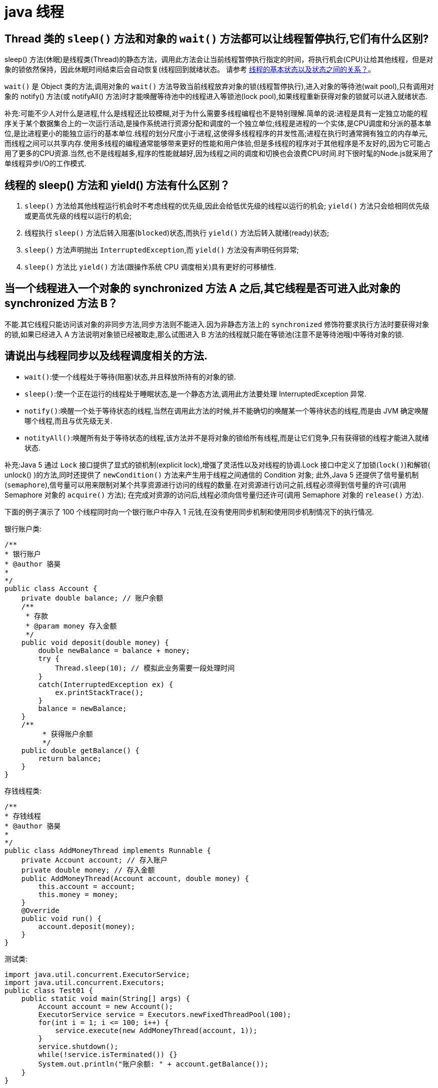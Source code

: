 [[guide-thread]]
= java 线程

[[guide-thread-1]]
== Thread 类的 `sleep()` 方法和对象的 `wait()` 方法都可以让线程暂停执行,它们有什么区别?

sleep() 方法(休眠)是线程类(Thread)的静态方法，调用此方法会让当前线程暂停执行指定的时间，将执行机会(CPU)让给其他线程，但是对象的锁依然保持，因此休眠时间结束后会自动恢复(线程回到就绪状态。
请参考 <<guide-thread-10>>。

`wait()` 是 Object 类的方法,调用对象的 `wait()` 方法导致当前线程放弃对象的锁(线程暂停执行),进入对象的等待池(wait pool),只有调用对象的 notify() 方法(或 notifyAll() 方法)时才能唤醒等待池中的线程进入等锁池(lock pool),如果线程重新获得对象的锁就可以进入就绪状态.

补充:可能不少人对什么是进程,什么是线程还比较模糊,对于为什么需要多线程编程也不是特别理解.简单的说:进程是具有一定独立功能的程序关于某个数据集合上的一次运行活动,是操作系统进行资源分配和调度的一个独立单位;线程是进程的一个实体,是CPU调度和分派的基本单位,是比进程更小的能独立运行的基本单位.线程的划分尺度小于进程,这使得多线程程序的并发性高;进程在执行时通常拥有独立的内存单元,而线程之间可以共享内存.使用多线程的编程通常能够带来更好的性能和用户体验,但是多线程的程序对于其他程序是不友好的,因为它可能占用了更多的CPU资源.当然,也不是线程越多,程序的性能就越好,因为线程之间的调度和切换也会浪费CPU时间.时下很时髦的Node.js就采用了单线程异步I/O的工作模式.

[[guide-thread-2]]
== 线程的 sleep() 方法和 yield() 方法有什么区别？


. `sleep()` 方法给其他线程运行机会时不考虑线程的优先级,因此会给低优先级的线程以运行的机会; `yield()` 方法只会给相同优先级或更高优先级的线程以运行的机会;
. 线程执行 `sleep()` 方法后转入阻塞(`blocked`)状态,而执行 `yield()` 方法后转入就绪(ready)状态;
. `sleep()` 方法声明抛出 `InterruptedException`,而 `yield()` 方法没有声明任何异常;
. `sleep()` 方法比 `yield()` 方法(跟操作系统 CPU 调度相关)具有更好的可移植性.

[[guide-thread-3]]
== 当一个线程进入一个对象的 synchronized 方法 A 之后,其它线程是否可进入此对象的 synchronized 方法  B？

不能.其它线程只能访问该对象的非同步方法,同步方法则不能进入.因为非静态方法上的 `synchronized` 修饰符要求执行方法时要获得对象的锁,如果已经进入 A 方法说明对象锁已经被取走,那么试图进入 B 方法的线程就只能在等锁池(注意不是等待池哦)中等待对象的锁.

[[guide-thread-4]]
== 请说出与线程同步以及线程调度相关的方法.


* `wait()`:使一个线程处于等待(阻塞)状态,并且释放所持有的对象的锁.
* `sleep()`:使一个正在运行的线程处于睡眠状态,是一个静态方法,调用此方法要处理 InterruptedException 异常.
* `notify()`:唤醒一个处于等待状态的线程,当然在调用此方法的时候,并不能确切的唤醒某一个等待状态的线程,而是由 JVM 确定唤醒哪个线程,而且与优先级无关.
* `notityAll()`:唤醒所有处于等待状态的线程,该方法并不是将对象的锁给所有线程,而是让它们竞争,只有获得锁的线程才能进入就绪状态.

补充:Java 5 通过 `Lock` 接口提供了显式的锁机制(explicit lock),增强了灵活性以及对线程的协调.Lock 接口中定义了加锁(`lock()`)和解锁( unlock() )的方法,同时还提供了 `newCondition()` 方法来产生用于线程之间通信的 Condition 对象;
此外,Java 5 还提供了信号量机制(`semaphore`),信号量可以用来限制对某个共享资源进行访问的线程的数量.在对资源进行访问之前,线程必须得到信号量的许可(调用 Semaphore 对象的 `acquire()` 方法);
在完成对资源的访问后,线程必须向信号量归还许可(调用 Semaphore 对象的 `release()` 方法).

下面的例子演示了 100 个线程同时向一个银行账户中存入 1 元钱,在没有使用同步机制和使用同步机制情况下的执行情况.

银行账户类:

[source,java]
----
/**
* 银行账户
* @author 骆昊
*
*/
public class Account {
    private double balance; // 账户余额
    /**
     * 存款
     * @param money 存入金额
     */
    public void deposit(double money) {
        double newBalance = balance + money;
        try {
            Thread.sleep(10); // 模拟此业务需要一段处理时间
        }
        catch(InterruptedException ex) {
            ex.printStackTrace();
        }
        balance = newBalance;
    }
    /**
	 * 获得账户余额
	 */
    public double getBalance() {
        return balance;
    }
}

----

存钱线程类:

[source,java]
----
/**
* 存钱线程
* @author 骆昊
*
*/
public class AddMoneyThread implements Runnable {
    private Account account; // 存入账户
    private double money; // 存入金额
    public AddMoneyThread(Account account, double money) {
        this.account = account;
        this.money = money;
    }
    @Override
    public void run() {
        account.deposit(money);
    }
}
----

测试类:

[source,java]
----
import java.util.concurrent.ExecutorService;
import java.util.concurrent.Executors;
public class Test01 {
    public static void main(String[] args) {
        Account account = new Account();
        ExecutorService service = Executors.newFixedThreadPool(100);
        for(int i = 1; i <= 100; i++) {
            service.execute(new AddMoneyThread(account, 1));
        }
        service.shutdown();
        while(!service.isTerminated()) {}
        System.out.println("账户余额: " + account.getBalance());
    }
}
----

在没有同步的情况下,执行结果通常是显示账户余额在 `10` 元以下,出现这种状况的原因是,当一个线程 A 试图存入 1 元的时候,另外一个线程 B 也能够进入存款的方法中,线程 B 读取到的账户余额仍然是线程 A 存入 1 元钱之前的账户余额,
因此也是在原来的余额 0 上面做了加 1 元的操作,同理线程 c 也会做类似的事情,所以最后 100 个线程执行结束时,本来期望账户余额为 100 元,但实际得到的通常在 10 元以下(很可能是 1 元哦).
解决这个问题的办法就是同步,当一个线程对银行账户存钱时,需要将此账户锁定,待其操作完成后才允许其他的线程进行操作,代码有如下几种调整方案:

在银行账户的存款(`deposit`)方法上同步(`synchronized`)关键字

[source,java]
----
/**
* 银行账户
* @author 骆昊
*
*/
public class Account {
    private double balance; // 账户余额
    /**
    * 存款
    * @param money 存入金额
    */
    public synchronized void deposit(double money) {
        double newBalance = balance + money;
        try {
            Thread.sleep(10); // 模拟此业务需要一段处理时间
        }
        catch(InterruptedException ex) {
            ex.printStackTrace();
        }
        balance = newBalance;
    }
    /**
	* 获得账户余额
	*/
    public double getBalance() {
        return balance;
    }
}
----

在线程调用存款方法时对银行账户进行同步

[source,java]
----
/**
* 存钱线程
* @author 骆昊
*
*/
public class AddMoneyThread implements Runnable {
    private Account account; // 存入账户
    private double money; // 存入金额
    public AddMoneyThread(Account account, double money) {
        this.account = account;
        this.money = money;
    }
    @Override
    public void run() {
        synchronized (account) {
            account.deposit(money);
        }
    }
}
----

通过 Java 5 显示的锁机制,为每个银行账户创建一个锁对象,在存款操作进行加锁和解锁的操作

[source,java]
----
import java.util.concurrent.locks.Lock;
import java.util.concurrent.locks.ReentrantLock;
/**
* 银行账户
*
* @author 骆昊
*
*/
public class Account {
    private Lock accountLock = new ReentrantLock();
    private double balance; // 账户余额
    /**
* 存款
*
* @param money
* 存入金额
*/
    public void deposit(double money) {
        accountLock.lock();
        try {
            double newBalance = balance + money;
            try {
                Thread.sleep(10); // 模拟此业务需要一段处理时间
            }
            catch (InterruptedException ex) {
                ex.printStackTrace();
            }
            balance = newBalance;
        }
        finally {
            accountLock.unlock();
        }
    }
    /**
* 获得账户余额
*/
    public double getBalance() {
        return balance;
    }
}
----

按照上述三种方式对代码进行修改后,重写执行测试代码 `Test01`,将看到最终的账户余额为 100 元.当然也可以使用 `Semaphore` 或 `CountdownLatch` 来实现同步.

[[guide-thread-5]]
== 编写多线程程序有几种实现方式？

Java 5 以前实现多线程有两种实现方法:

. 继承 Thread 类;
. 实现 Runnable 接口.两种方式都要通过重写 `run()` 方法来定义线程的行为,推荐使用后者,因为Java中的继承是单继承,一个类有一个父类,如果继承了 Thread 类就无法再继承其他类了,显然使用 `Runnable` 接口更为灵活.

补充:Java 5 以后创建线程还有第三种方式:实现 `Callable` 接口,该接口中的 `call` 方法可以在线程执行结束时产生一个返回值,代码如下所示:

[source,java]
----
import java.util.ArrayList;
import java.util.List;
import java.util.concurrent.Callable;

import java.util.concurrent.ExecutorService;
import java.util.concurrent.Executors;
import java.util.concurrent.Future;
class MyTask implements Callable<Integer> {
    private int upperBounds;
    public MyTask(int upperBounds) {
        this.upperBounds = upperBounds;
    }
    @Override
    public Integer call() throws Exception {
        int sum = 0;
        for(int i = 1; i <= upperBounds; i++) {
            sum += i;
        }
        return sum;
    }
}
class Test {
    public static void main(String[] args) throws Exception {
        List<Future<Integer>> list = new ArrayList<>();
        ExecutorService service = Executors.newFixedThreadPool(10);
        for(int i = 0; i < 10; i++) {
            list.add(service.submit(new MyTask((int) (Math.random() * 100))));
        }
        int sum = 0;
        for(Future<Integer> future : list) {
            // while(!future.isDone()) ;
            sum += future.get();
        }
        System.out.println(sum);
    }
}
----

[[guide-thread-6]]
== synchronized 关键字的用法？

`synchronized` 关键字可以将对象或者方法标记为同步,以实现对对象和方法的互斥访问,可以用 `synchronized(对象) { … }` 定义同步代码块，
或者在声明方法时将 `synchronized` 作为方法的修饰符.在上面的例子中已经展示了 `synchronized` 关键字的用法.

[[guide-thread-7]]
== 举例说明同步和异步.

如果系统中存在临界资源(资源数量少于竞争资源的线程数量的资源),例如正在写的数据以后可能被另一个线程读到,或者正在读的数据可能已经被另一个线程写过了，
那么这些数据就必须进行同步存取(数据库操作中的排他锁就是最好的例子)。

当应用程序在对象上调用了一个需要花费很长时间来执行的方法，并且不希望让程序等待方法的返回时,就应该使用异步编程,在很多情况下采用异步途径往往更有效率.事实上,所谓的同步就是指阻塞式操作， 而异步就是非阻塞式操作.

[[guide-thread-8]]
== 启动一个线程是调用 run() 还是 start() 方法？

启动一个线程是调用 `start()` 方法,使线程所代表的虚拟处理机处于可运行状态,这意味着它可以由 JVM 调度并执行,这并不意味着线程就会立即运行.`run()` 方法是线程启动后要进行回调(`callback`)的方法.

[[guide-thread-9]]
==  什么是线程池(thread pool)？

在面向对象编程中,创建和销毁对象是很费时间的,因为创建一个对象要获取内存资源或者其它更多资源.在 Java 中更是如此,虚拟机将试图跟踪每一个对象,以便能够在对象销毁后进行垃圾回收.所以提高服务程序效率的一个手段就是尽可能减少创建和销毁对象的次数,特别是一些很耗资源的对象创建和销毁,这就是”池化资源”技术产生的原因.线程池顾名思义就是事先创建若干个可执行的线程放入一个池(容器)中,需要的时候从池中获取线程不用自行创建,使用完毕不需要销毁线程而是放回池中,从而减少创建和销毁线程对象的开销.Java 5+中的Executor接口定义一个执行线程的工具.它的子类型即线程池接口是ExecutorService.要配置一个线程池是比较复杂的,尤其是对于线程池的原理不是很清楚的情况下,因此在工具类Executors面提供了一些静态工厂方法,生成一些常用的线程池,如下所示:

* `newSingleThreadExecutor`:创建一个单线程的线程池.这个线程池只有一个线程在工作,也就是相当于单线程串行执行所有任务.如果这个唯一的线程因为异常结束,那么会有一个新的线程来替代它.此线程池保证所有任务的执行顺序按照任务的提交顺序执行.
* `newFixedThreadPool`:创建固定大小的线程池.每次提交一个任务就创建一个线程,直到线程达到线程池的最大大小.线程池的大小一旦达到最大值就会保持不变,如果某个线程因为执行异常而结束,那么线程池会补充一个新线程.
* `newCachedThreadPool`:创建一个可缓存的线程池.如果线程池的大小超过了处理任务所需要的线程,那么就会回收部分空闲(60 秒不执行任务)的线程,当任务数增加时,此线程池又可以智能的添加新线程来处理任务.此线程池不会对线程池大小做限制,线程池大小完全依赖于操作系统(或者说JVM)能够创建的最大线程大小.
* `newScheduledThreadPool`:创建一个大小无限的线程池.此线程池支持定时以及周期性执行任务的需求.

[[guide-thread-10]]
== 线程的基本状态以及状态之间的关系？

image::{oss-images}/guide-1.jpg[]

说明:其中 `Running` 表示运行状态,`Runnable` 表示就绪状态(万事俱备,只欠 CPU),`Blocked` 表示阻塞状态,阻塞状态又有多种情况,可能是因为调用 `wait()` 方法进入等待池,
也可能是执行同步方法或同步代码块进入等锁池,或者是调用了 `sleep()` 方法或 `join()` 方法等待休眠或其他线程结束,或是因为发生了 I/O 中断.

[[guide-thread-11]]
== 简述 synchronized 和 java.util.concurrent.locks.Lock 的异同？

Lock 是 Java 5 以后引入的新的 API,和关键字 synchronized 相比主要相同点:Lock 能完成 synchronized 所实现的所有功能


|===
|区别 | synchronized | Lock

| 语法
| Synchronized 是 Java 的关键字，可以直接应用于方法或代码块中。
| Lock 是一个接口，需要实例化一个 Lock 对象，并使用 lock() 和 unlock() 方法来手动控制同步。

| 锁的释放
| 1、以获取锁的线程执行完同步代码，释放锁 2、线程执行发生异常，jvm 会让线程释放锁
| 在 finally 中必须释放锁，不然容易造成线程死锁

| 锁的释放（死锁产生）
| 在发生异常时候会自动释放占有的锁，因此不会出现死锁
| 发生异常时候，不会主动释放占有的锁，必须手动 unlock 来释放锁，可能引起死锁的发生

| 锁的获取
| 假设 A 线程获得锁，B 线程等待。如果 A 线程阻塞，B 线程会一直等待
| 分情况而定，Lock 有多个锁获取的方式，大致就是可以尝试获得锁，线程可以不用一直等待(可以通过 `tryLock` 判断有没有锁)

| 锁的状态
| 无法判断
| 可以判断(tryLock() ,getHoldCount(),isHeldByCurrentThread())

| 锁的类型
| 可重入(即同一个线程可以重复获取同一把锁) 不可中断 非公平
| 可重入 可判断( `lockInterruptibly()` ) 可公平（两者皆可）

| 性能
| 少量同步
| 大量同步。Lock 可以提高多个线程进行读操作的效率。（可以通过readwritelock实现读写分离）。
在资源竞争不是很激烈的情况下，Synchronized的性能要优于ReetrantLock，但是在资源竞争很激烈的情况下，Synchronized的性能会下降几十倍，但是ReetrantLock的性能能维持常态；
ReentrantLock提供了多样化的同步，比如有时间限制的同步，可以被Interrupt的同步（synchronized的同步是不能Interrupt的）等。在资源竞争不激烈的情形下，性能稍微比synchronized差点点。但是当同步非常激烈的时候，synchronized的性能一下子能下降好几十倍。而ReentrantLock确还能维持常态。


| 调度
| 使用 Object 对象本身的 wait 、notify、notifyAll 调度机制
| 可以使用 Condition 进行线程之间的调度

| 用法
| 在需要同步的对象中加入此控制，synchronized 可以加在方法上，也可以加在特定代码块中，括号中表示需要锁的对象。
| 一般使用 ReentrantLock 类做为锁。在加锁和解锁处需要通过 `lock()` 和 `unlock()` 显示指出。所以一般会在 finally 块中写 `unlock()` 以防死锁。

| 底层实现
| 底层使用指令码方式来控制锁的，映射成字节码指令就是增加来两个指令：`monitorenter` 和 `monitorexit`。当线程执行遇到 `monitorenter` 指令时会尝试获取内置锁，如果获取锁则锁计数器+1，如果没有获取锁则阻塞；当遇到 `monitorexit` 指令时锁计数器 `-1`，如果计数器为 0 则释放锁。
| 底层是 CAS 乐观锁，依赖 `AbstractQueuedSynchronizer` 类，把所有的请求线程构成一个 CLH 队列。而对该队列的操作均通过 Lock-Free（CAS）操作。
|===

Lock 有比 `synchronized` 更精确的线程语义和更好的性能,而且不强制性的要求一定要获得锁.`synchronized` 会自动释放锁,而 Lock 一定要求程序员手工释放,并且最好在 `finally` 块中释放(这是释放外部资源的最好的地方).

[[guide-thread-12]]
== volatile 关键字？

https://study.jcohy.com/java/htmlsingle/index.html#java-juc-volatile[Volatile]

[[guide-thread-13]]
== 10 个线程和 2 个线程的同步代码,哪个更容易写？

从写代码的角度来说,两者的复杂度是相同的,因为同步代码与线程数量是相互独立的.但是同步策略的选择依赖于线程的数量,因为越多的线程意味着更大的竞争,所以你需要利用同步技术,如锁分离,这要求更复杂的代码和专业知识.

[[guide-thread-14]]
== 你是如何调用 wait() 方法的？使用 if 块还是循环？为什么？


`wait()` 方法应该在循环调用，因为当线程获取到 CPU 开始执行的时候，其他条件可能还没有满足，所以在处理前，循环检测条件是否满足会更好。

下面是一段标准的使用 wait 和 notify 方法的代码:

[source,java]
----

// The standard idiom for using the wait method
synchronized (obj) {
    while (condition does not hold)
        obj.wait(); // (Releases lock, and reacquires on wakeup)
    ... // Perform action appropriate to condition
}

----

参见 《Effective Java》 第 69 条,获取更多关于为什么应该在循环中来调用 wait 方法的内容.

[[guide-thread-15]]
== 什么是多线程环境下的伪共享(false sharing)？

伪共享是多线程系统(每个处理器有自己的局部缓存)中一个众所周知的性能问题。伪共享发生在不同处理器的上的线程对变量的修改依赖于相同的缓存行，如下图所示:

image::{oss-images}/guide-9.gif[]

伪共享问题很难被发现，因为线程可能访问完全不同的全局变量，内存中却碰巧在很相近的位置上。如其他诸多的并发问题，避免伪共享的最基本方式是仔细审查代码，根据缓存行来调整你的数据结构.

[[guide-thread-16]]
== ThreadLocal 简介

. ThreadLocal 解决了变量并发访问的冲突问题
+
当使用 `ThreadLocal` 维护变量时,ThreadLocal 为每个使用该变量的线程提供独立的变量副本,每个线程都可以独立地改变自己的副本,而不会影响其它线程所对应的副本,是线程隔离的.线程隔离的秘密在于 ThreadLocalMap 类( ThreadLocal 的静态内部类)

. 与 synchronized 同步机制的比较

首先,它们都是为了解决多线程中相同变量访问冲突问题.不过,在同步机制中,要通过对象的锁机制保证同一时间只有一个线程访问该变量.该变量是线程共享的, 使用同步机制要求程序缜密地分析什么时候对该变量读写,
什么时候需要锁定某个对象, 什么时候释放对象锁等复杂的问题,程序设计编写难度较大, 是一种“以时间换空间”的方式.

而 ThreadLocal 采用了以“以空间换时间”的方式.

[[guide-thread-17]]
== 线程局部变量原理

当使用 ThreadLocal 维护变量时,ThreadLocal 为每个使用该变量的线程提供独立的变量副本,每个线程都可以独立地改变自己的副本,而不会影响其它线程所对应的副本,是线程隔离的.线程隔离的秘密在于 ThreadLocalMap 类(ThreadLocal的静态内部类)

线程局部变量是局限于线程内部的变量,属于线程自身所有,不在多个线程间共享.Java 提供 ThreadLocal 类来支持线程局部变量,是一种实现线程安全的方式.但是在管理环境下(如 web 服务器)使用线程局部变量的时候要特别小心,在这种情况下,
工作线程的生命周期比任何应用变量的生命周期都要长.任何线程局部变量一旦在工作完成后没有释放,Java 应用就存在内存泄露的风险.

ThreadLocal 的方法: `void set(T value)`、`T get()` 以及 `T initialValue()`.

ThreadLocal 是如何为每个线程创建变量的副本的:

首先,在每个线程 Thread 内部有一个 ThreadLocal.ThreadLocalMap 类型的成员变量 threadLocals,这个 threadLocals 就是用来存储实际的变量副本的,键值为当前 ThreadLocal 变量,value 为变量副本(即 T 类型的变量).
初始时,在 Thread 里面,`threadLocals` 为空,当通过 ThreadLocal 变量调用 `get()` 方法或者 `set()` 方法,就会对 Thread 类中的 threadLocals 进行初始化,并且以当前 ThreadLocal 变量为键值,以 `ThreadLocal` 要保存的副本变量为 value,
存到 `threadLocals`.然后在当前线程里面,如果要使用副本变量,就可以通过 get 方法在 threadLocals 里面查找.

总结:

. 实际的通过 `ThreadLocal` 创建的副本是存储在每个线程自己的 threadLocals 中的
. 为何 threadLocals 的类型 ThreadLocalMap 的键值为 ThreadLocal 对象,因为每个线程中可有多个 threadLocal 变量,就像上面代码中的 longLocal 和 stringLocal;
. 在进行 get 之前,必须先 set,否则会报空指针异常;如果想在 get 之前不需要调用 set 就能正常访问的话,必须重写 initialValue() 方法

[[guide-thread-18]]
== JDK 提供的用于并发编程的同步器

. `Semaphore` Java 并发库的 Semaphore 可以很轻松完成信号量控制,`Semaphore` 可以控制某个资源可被同时访问的个数,通过 `acquire()` 获取一个许可,如果没有就等待,而 `release()` 释放一个许可.
. `CyclicBarrier` 主要的方法就是一个:await().await() 方法每被调用一次,计数便会减少 1,并阻塞住当前线程.当计数减至 0 时,阻塞解除,所有在此 `CyclicBarrier` 上面阻塞的线程开始运行.
. `CountDownLatch` 直译过来就是倒计数(CountDown)门闩(Latch).倒计数不用说,门闩的意思顾名思义就是阻止前进.在这里就是指 `CountDownLatch.await()` 方法在倒计数为 0 之前会阻塞当前线程.

[[guide-thread-19]]
== 什么是 Busy spin？我们为什么要使用它？

Busy spin 是一种在不释放 CPU 的基础上等待事件的技术.它经常用于避免丢失 CPU 缓存中的数据(如果线程先暂停,之后在其他 CPU 上运行就会丢失).所以,如果你的工作要求低延迟,并且你的线程目前没有任何顺序,
这样你就可以通过循环检测队列中的新消息来代替调用 `sleep()` 或 `wait()` 方法.
它唯一的好处就是你只需等待很短的时间,如几微秒或几纳秒.LMAX 分布式框架是一个高性能线程间通信的库,该库有一个 BusySpinWaitStrategy 类就是基于这个概念实现的,使用 busy spin 循环 EventProcessors 等待屏障.

[[guide-thread-20]]
== Java 中怎么获取一份线程 dump 文件？

在 Linux 下,你可以通过命令 `kill -3 PID` (Java 进程的进程 ID)来获取 Java 应用的 dump 文件.在 Windows 下,你可以按下 `Ctrl + Break` 来获取.这样 JVM 就会将线程的 dump 文件打印到标准输出或错误文件中,它可能打印在控制台或者日志文件中, 具体位置依赖应用的配置.

[[guide-thread-21]]
== Swing 是线程安全的？

不是,Swing 不是线程安全的.你不能通过任何线程来更新 Swing 组件,如 `JTable`、`JList` 或 `JPanel`,事实上,它们只能通过 GUI 或 AWT 线程来更新.这就是为什么 Swing 提供 `invokeAndWait()` 和 `invokeLater()` 方法来获取其他线程的 GUI 更新请求. 这些方法将更新请求放入 AWT 的线程队列中,可以一直等待,也可以通过异步更新直接返回结果.

[[guide-thread-23]]
== 用 Java 写一个线程安全的单例模式(Singleton)？

当我们说线程安全时,意思是即使初始化是在多线程环境中,仍然能保证单个实例.Java 中,使用枚举作为单例类是最简单的方式来创建线程安全单例模式的方式.

[[guide-thread-24]]
== Java 中,编写多线程程序的时候你会遵循哪些最佳实践？

这是我在写 Java 并发程序的时候遵循的一些最佳实践:

* 给线程命名,这样可以帮助调试.
* 最小化同步的范围,而不是将整个方法同步,只对关键部分做同步.
* 如果可以,更偏向于使用 volatile 而不是 synchronized.
* 使用更高层次的并发工具,而不是使用 wait() 和 notify() 来实现线程间通信,如 BlockingQueue,CountDownLatch 及 Semeaphore.
* 优先使用并发集合,而不是对集合进行同步.并发集合提供更好的可扩展性.

[[guide-thread-25]]
== 说出至少 5 点在 Java 中使用线程的最佳实践.

这个问题与之前的问题类似,你可以使用上面的答案.对线程来说,你应该:

* 对线程命名
* 将线程和任务分离,使用线程池执行器来执行 Runnable 或 Callable.
* 使用线程池

[[guide-thread-26]]
== 在多线程环境下,SimpleDateFormat 是线程安全的吗？

不是,非常不幸,`DateFormat` 的所有实现,包括 `SimpleDateFormat` 都不是线程安全的,因此你不应该在多线程序中使用,除非是在对外线程安全的环境中使用,如将 `SimpleDateFormat` 限制在 `ThreadLocal` 中.
如果你不这么做,在解析或者格式化日期的时候,可能会获取到一个不正确的结果.因此,从日期、时间处理的所有实践来说,我强力推荐 `joda-time` 库.

[[guide-thread-27]]
== Happens-Before 规则

* 程序次序规则:线程内的代码能够按先后顺序执行
* 管程锁定规则:对于同一个锁,一个解锁操作一定要发生在时间上后发生的另一个锁定操作之前
* volatile 变量规则:前一个对 volatile 的写操作在后一个 volatile 的读操作之前
* 线程启动规则:一个线程内的任何操作必需在这个线程的 `start()` 调用之后
* 线程中断规则:对线程的 interrupt 方法调用先行发生于被中断线程的代码检测到中断时间的发生
* 线程终止规则:一个线程的所有操作都会在线程终止之前
* 对象终结规则:一个对象的终结操作必需在这个对象构造完成之后
* 传递性 :如果 A 先行发生于操作 B,B 先行发生于操作 C,则 A 先行发生于操作 C

[[guide-thread-28]]
== Java 中 Runnable 和 Callable 有什么不同

`Runnable` 和 `Callable` 都代表那些要在不同的线程中执行的任务.`Runnable` 从 JDK1.0 开始就有了,`Callable` 是在 JDK1.5 增加的.它们的主要区别是 Callable 的 `call ()` 方法可以返回值和抛出异常,而 Runnable 的 `run ()` 方法没有这些功能.

[[guide-thread-29]]
== Java 中 CyclicBarrier 和 CountDownLatch 有什么不同

它们都是 JUC 下的类,`CyclicBarrier` 和 `CountDownLatch` 都可以用来让一组线程等待其它线程.区别在于 `CountdownLatch` 计数无法被重置.如果需要重置计数,请考虑使用 `CyclicBarrier`.

[[guide-thread-31]]
== 什么是线程安全？Vector 是一个线程安全类吗

如果你的代码所在的进程中有多个线程在同时运行,而这些线程可能会同时运行这段代码.如果每次运行结果和单线程运行的结果是一样的,而且其他的变量的值也和预期的是一样的,就是线程安全的.

一个线程安全的计数器类的同一个实例对象在被多个线程使用的情况下也不会出现计算失误.很显然你可以将集合类分成两组,线程安全和非线程安全的.`Vector` 是用同步方法来实现线程安全的,而和它相似的 `ArrayList` 不是线程安全的.

[[guide-thread-32]]
== Java 中什么是竞态条件？ 举个例子说明.

竞态条件会导致程序在并发情况下出现一些 bugs.多线程对一些资源的竞争的时候就会产生竞态条件,如果首先要执行的程序竞争失败排到后面执行了,那么整个程序就会出现一些不确定的 bugs.
这种 bugs 很难发现而且会重复出现,因为线程间的随机竞争.几类竞态条件 check-and-act、读取-修改-写入、put-if-absent.

[[guide-thread-33]]
== Java 中如何停止一个线程

当 `run()` 或者 `call()` 方法执行完的时候线程会自动结束,如果要手动结束一个线程,你可以用 volatile 布尔变量来退出 `run()` 方法的循环或者是取消任务来中断线程.其他情形:异常 * 停止执行 休眠 * 停止执行 阻塞 * 停止执行

[[guide-thread-34]]
== 一个线程运行时发生异常会怎样

简单的说,如果异常没有被捕获该线程将会停止执行.`Thread.UncaughtExceptionHandler` 是用于处理未捕获异常造成线程突然中断情况的一个内嵌接口.当一个未捕获异常将造成线程中断的时候 JVM 会使用 `Thread.getUncaughtExceptionHandler()` 来查询线程的 `UncaughtExceptionHandler` 并将线程和异常作为参数传递给 handler 的 `uncaughtException()` 方法进行处理.

[[guide-thread-35]]
== 如何在两个线程间共享数据？

通过共享对象来实现这个目的,或者是使用像阻塞队列这样并发的数据结构

[[guide-thread-36]]
== Java 中 notify 和 notifyAll 有什么区别

`notify()` 方法不能唤醒某个具体的线程,所以只有一个线程在等待的时候它才有用武之地.而 `notifyAll()` 唤醒所有线程并允许他们争夺锁确保了至少有一个线程能继续运行.

[[guide-thread-37]]
== 为什么 wait, notify 和 notifyAll 这些方法不在 thread 类里面

一个很明显的原因是 JAVA 提供的锁是对象级的而不是线程级的.如果线程需要等待某些锁那么调用对象中的 `wait()` 方法就有意义了.如果 `wait()` 方法定义在 Thread 类中,线程正在等待的是哪个锁就不明显了.简单的说,
由于 `wait`,`notify` 和 `notifyAll` 都是锁级别的操作,所以把他们定义在 Object 类中因为锁属于对象.

[[guide-thread-38]]
== 什么是 FutureTask？

在 Java 并发程序中 `FutureTask` 表示一个可以取消的异步运算.它有启动和取消运算、查询运算是否完成和取回运算结果等方法.只有当运算完成的时候结果才能取回,如果运算尚未完成 get 方法将会阻塞.
一个 `FutureTask` 对象可以对调用了 `Callable` 和 `Runnable` 的对象进行包装,由于 `FutureTask` 也是调用了 `Runnable` 接口所以它可以提交给 `Executor` 来执行.

[[guide-thread-39]]
== Java 中 interrupted 和 isInterruptedd 方法的区别

`interrupted` 是静态方法,isInterruptedd 是一个普通方法

如果当前线程被中断(没有抛出中断异常,否则中断状态就会被清除),你调用 interrupted 方法,第一次会返回 `true`.然后,当前线程的中断状态被方法内部清除了.第二次调用时就会返回 `false`.如果你刚开始一直调用 `isInterrupted`,则会一直返回 `true`,
除非中间线程的中断状态被其他操作清除了.也就是说 `isInterrupted` 只是简单的查询中断状态,不会对状态进行修改.

[[guide-thread-40]]
== 为什么 wait 和 notify 方法要在同步块中调用

如果不这么做,代码会抛出 `IllegalMonitorStateException` 异常.还有一个原因是为了避免 wait 和 notify 之间产生竞态条件.

[[guide-thread-41]]
== 为什么你应该在循环中检查等待条件？

处于等待状态的线程可能会收到错误警报和伪唤醒,如果不在循环中检查等待条件,程序就会在没有满足结束条件的情况下退出.
因此,当一个等待线程醒来时,不能认为它原来的等待状态仍然是有效的,在 `notify` 方法调用之后和等待线程醒来之前这段时间它可能会改变.
这就是在循环中使用 `wait` 方法效果更好的原因.

[[guide-thread-42]]
== Java 中的同步集合与并发集合有什么区别

同步集合与并发集合都为多线程和并发提供了合适的线程安全的集合,不过并发集合的可扩展性更高.在 Java1.5 之前程序员们只有同步集合来用且在多线程并发的时候会导致争用,阻碍了系统的扩展性.
Java1.5 加入了并发集合像 `ConcurrentHashMap`,不仅提供线程安全还用锁分离和内部分区等现代技术提高了可扩展性.它们大部分位于 JUC 包下.

[[guide-thread-43]]
== 有三个线程 T1,T2,T3,怎么确保它们按顺序执行？

可以用线程类的 `join()` 方法.具体操作是在 T3 的 run 方法中调用 `t2.join()`,让 t2 执行完再执行 t3;T2 的 run 方法中调用 `t1.join()`,让 t1 执行完再执行 t2.这样就按 T1,T2,T3 的顺序执行了

[source,java]
----
public class SequentialExecutionWithJoin {
    public static void main(String[] args) {
        Thread thread1 = new Thread(new Worker(), "Thread 1");
        Thread thread2 = new Thread(new Worker(), "Thread 2");
        Thread thread3 = new Thread(new Worker(), "Thread 3");

        try {
            // 启动第一个线程
            thread1.start();
            thread1.join(); // 等待第一个线程执行完毕

            // 启动第二个线程
            thread2.start();
            thread2.join(); // 等待第二个线程执行完毕

            // 启动第三个线程
            thread3.start();
            thread3.join(); // 等待第三个线程执行完毕
        } catch (InterruptedException e) {
            e.printStackTrace();
        }
    }

    static class Worker implements Runnable {
        @Override
        public void run() {
            try {
                String threadName = Thread.currentThread().getName();
                System.out.println("Thread " + threadName + " is running");
                // 执行线程的任务
                Thread.sleep(1000);
                System.out.println("Thread " + threadName + " has finished");
            } catch (InterruptedException e) {
                e.printStackTrace();
            }
        }
    }
}
----

在上述示例中，我们创建了三个线程：thread1、thread2 和 thread3。这三个线程都执行相同的任务，即打印出线程的名称并休眠 1 秒。为了实现顺序执行，我们使用了 `join()` 方法来确保一个线程执行完毕后再启动下一个线程。

首先，我们启动 thread1 并调用其 `join()` 方法，使得主线程等待 thread1 执行完毕。然后，我们启动 thread2 并等待其执行完毕。最后，我们启动 thread3 并等待其执行完毕。通过这样的方式，我们可以确保这三个线程按照顺序依次执行。

除了使用 `join()` 方法以外，还可以使用 `Lock` 和 `Condition` 来实现三个线程的顺序执行。下面是一个使用 `Lock` 和 `Condition` 实现三个线程顺序执行的示例：

[source,java]
----
public class SequentialExecutionWithLock {

    public static void main(String[] args) {
        Lock lock = new ReentrantLock();
        Condition condition1 = lock.newCondition();
        Condition condition2 = lock.newCondition();
        Condition condition3 = lock.newCondition();

        Thread thread1 = new Thread(new Worker(lock, condition1, condition2), "Thread 1");
        Thread thread2 = new Thread(new Worker(lock, condition2, condition3), "Thread 2");
        Thread thread3 = new Thread(new Worker(lock, condition3, condition1), "Thread 3");

        try {
            // 启动所有线程
            thread1.start();
            thread2.start();
            thread3.start();
            // 唤醒第一个线程
            lock.lock();
            condition1.signal();
        } finally {
            lock.unlock();
        }
    }

    static class Worker implements Runnable {
        private final Lock lock;
        private final Condition currentCondition;
        private final Condition nextCondition;

        public Worker(Lock lock, Condition currentCondition, Condition nextCondition) {
            this.lock = lock;
            this.currentCondition = currentCondition;
            this.nextCondition = nextCondition;
        }

        @Override
        public void run() {
            try {
                String threadName = Thread.currentThread().getName();
                lock.lock();
                try {
                    // 等待条件满足
                    currentCondition.await();
                    System.out.println("Thread " + threadName + " is running");
                    // 执行线程的任务
                    Thread.sleep(1000);
                    System.out.println("Thread " + threadName + " has finished");
                    // 唤醒下一个线程
                    nextCondition.signal();
                } catch (InterruptedException e) {
                    e.printStackTrace();
                }
            } finally {
                lock.unlock();
            }
        }
    }
}
----

在上述示例中，我们使用 `ReentrantLock` 和 `Condition` 来实现线程的等待和唤醒。我们创建了一个 `Lock` 对象和三个 `Condition` 对象，分别用于对三个线程进行同步操作。

每个线程在 `run()` 方法中，首先需要获得锁，然后调用当前 Condition 对象的 `await()` 方法等待条件满足。当条件满足时，线程执行任务，然后唤醒下一个线程，再释放锁。

在 `main()` 方法中，我们创建并启动了三个线程，并在启动后唤醒第一个线程。接下来，线程之间通过 `wait()` 和 `signal()` 方法进行协作，实现顺序执行。

无论是使用 `join()` 方法还是 `Lock` 和 `Condition`，都可以实现多个线程的顺序执行。具体使用哪种方式取决于你的需求和偏好。


[[guide-thread-44]]
== 如何写代码来解决生产者消费者问题？

在现实中你解决的许多线程问题都属于生产者消费者模型,就是一个线程生产任务供其它线程进行消费,你必须知道怎么进行线程间通信来解决这个问题.比较低级的办法是用 wait 和 notify 来解决这个问题,比较赞的办法是用 `Semaphore` 或者 `BlockingQueue` 来实现生产者消费者模型.

具体代码可查看：https://study.jcohy.com/html5/java.html#java-juc-sample1[wait-notify]

[[guide-thread-45]]
== 如何避免死锁

死锁是指两个或两个以上的进程在执行过程中,因争夺资源而造成的一种互相等待的现象,若无外力作用,它们都将无法推进下去.这是一个严重的问题,因为死锁会让你的程序挂起无法完成任务,死锁的发生必须满足以下四个条件:

* 互斥条件:一个资源每次只能被一个进程使用.
* 请求与保持条件:一个进程因请求资源而阻塞时,对已获得的资源保持不放.
* 不剥夺条件:进程已获得的资源,在末使用完之前,不能强行剥夺.
* 循环等待条件:若干进程之间形成一种头尾相接的循环等待资源关系.

避免死锁最简单的方法就是阻止循环等待条件,将系统中所有的资源设置标志位、排序,规定所有的进程申请资源必须以一定的顺序(升序或降序)做操作来避免死锁.

[[guide-thread-46]]
== Java 中活锁和死锁有什么区别？

活锁和死锁类似,不同之处在于处于活锁的线程或进程的状态是不断改变的,活锁可以认为是一种特殊的饥饿.一个现实的活锁例子是两个人在狭小的走廊碰到,两个人都试着避让对方好让彼此通过,但是因为避让的方向都一样导致最后谁都不能通过走廊.简单的说就是,活锁和死锁的主要区别是前者进程的状态可以改变但是却不能继续执行.

[[guide-thread-47]]
== 怎么检测一个线程是否拥有锁

在 `java.lang.Thread` 中有一个方法叫 `holdsLock`,当且仅当当前线程拥有某个具体对象的锁时它返回 `true`.

[[guide-thread-50]]
== Java 中 Semaphore 是什么

JUC 下的一种新的同步类,它是一个计数信号.从概念上讲,Semaphore 信号量维护了一个许可集合.如有必要,在许可可用前会阻塞每一个 `acquire`,然后再获取该许可.
每个 release 添加一个许可,从而可能释放一个正在阻塞的获取者.但是,不使用实际的许可对象,Semaphore 只对可用许可的号码进行计数,并采取相应的行动.
信号量常常用于多线程的代码中,比如数据库连接池.

[[guide-thread-51]]
== 如果你提交任务时,线程池队列已满.会发会生什么？

这个问题问得很狡猾,许多程序员会认为该任务会阻塞直到线程池队列有空位.事实上如果一个任务不能被调度执行那么 ThreadPoolExecutor’s `submit ()` 方法将会抛出一个 `RejectedExecutionException` 异常.

[[guide-thread-52]]
== Java 线程池中 submit () 和 execute ()方法有什么区别

两个方法都可以向线程池提交任务,`execute()` 方法的返回类型是 void,它定义在 Executor 接口中, 而 `submit()` 方法可以返回持有计算结果的 Future 对象,它定义在 `ExecutorService` 接口中,
它扩展了 `Executor` 接口,其它线程池类像 `ThreadPoolExecutor` 和 `ScheduledThreadPoolExecutor` 都有这些方法.

[[guide-thread-53]]
== 什么是阻塞式方法？

阻塞式方法是指程序会一直等待该方法完成期间不做其他事情,ServerSocket 的 `accept()` 方法就是一直等待客户端连接.这里的阻塞是指调用结果返回之前,当前线程会被挂起,直到得到结果之后才会返回.此外,还有异步和非阻塞式方法在任务完成前就返回.

[[guide-thread-54]]
== Java 中 invokeAndWait 和 invokeLater 有什么区别

这两个方法是 Swing API 提供给 Java 开发者用来从当前线程而不是事件派发线程更新 GUI 组件用的.InvokeAndWait ()同步更新 GUI 组件,比如一个进度条,一旦进度更新了,进度条也要做出相应改变.如果进度被多个线程跟踪,那么就调用 `invokeAndWait()` 方法请求事件派发线程对组件进行相应更新.而 `invokeLater()` 方法是异步调用更新组件的.

[[guide-thread-55]]
== Swing API 中那些方法是线程安全的？

虽然 Swing 不是线程安全的但是有一些方法是可以被多线程安全调用的.如 `repaint()`, `revalidate()`. `JTextComponent` 的 `setText()` 方法和 JTextArea 的 `insert()` 和 `append()` 方法也是线程安全的.

[[guide-thread-56]]
== 如何在 Java 中创建 Immutable 对象

`Immutable` 对象可以在没有同步的情况下共享,降低了对该对象进行并发访问时的同步化开销.可是 Java 没有 `@Immutable` 这个注解符,要创建不可变类,要实现下面几个步骤:通过构造方法初始化所有成员、对变量不要提供 setter 方法、将所有的成员声明为私有的,这样就不允许直接访问这些成员、在 getter 方法中,不要直接返回对象本身,而是克隆对象,并返回对象的拷贝.

[[guide-thread-57]]
== Java 中的 ReadWriteLock 是什么？

一般而言,读写锁是用来提升并发程序性能的锁分离技术的成果.Java 中的 ReadWriteLock 是 Java 5 中新增的一个接口,一个 ReadWriteLock 维护一对关联的锁,一个用于只读操作一个用于写.
在没有写线程的情况下一个读锁可能会同时被多个读线程持有.写锁是独占的,你可以使用 JDK 中的 `ReentrantReadWriteLock` 来实现这个规则,它最多支持 65535 个写锁和 65535 个读锁.

[[guide-thread-58]]
== 多线程中的忙循环是什么?

忙循环就是程序员用循环让一个线程等待,不像传统方法 `wait()`, `sleep()` 或 `yield()` 它们都放弃了 CPU 控制,而忙循环不会放弃 CPU,它就是在运行一个空循环.这么做的目的是为了保留 CPU 缓存,
在多核系统中,一个等待线程醒来的时候可能会在另一个内核运行,这样会重建缓存.为了避免重建缓存和减少等待重建的时间就可以使用它了.

[[guide-thread-59]]
==  volatile 变量和 atomic 变量有什么不同

volatile 变量和 `atomic` 变量看起来很像,但功能却不一样.volatile 变量可以确保先行关系,即写操作会发生在后续的读操作之前, 但它并不能保证原子性.例如用 `volatile` 修饰 count 变量那么 `count++` 操作并不是原子性的.而 `AtomicInteger` 类提供的 atomic 方法可以让这种操作具有原子性如 `getAndIncrement()` 方法会原子性的进行增量操作把当前值加一,其它数据类型和引用变量也可以进行相似操作.

[[guide-thread-60]]
== 如果同步块内的线程抛出异常会发生什么

无论你的同步块是正常还是异常退出的,里面的线程都会释放锁,所以对比锁接口我更喜欢同步块,因为它不用我花费精力去释放锁,该功能可以在 finally block 里释放锁实现.

[[guide-thread-61]]
== 如何强制启动一个线程？

这个问题就像是如何强制进行 Java 垃圾回收,目前还没有觉得方法,虽然你可以使用 `System.gc()` 来进行垃圾回收,但是不保证能成功.在 Java 里面没有办法强制启动一个线程,它是被线程调度器控制着且 Java 没有公布相关的 API.

[[guide-thread-62]]
== Java 中的 fork join 框架是什么？

fork join 框架是 JDK7 中出现的一款高效的工具,Java 开发人员可以通过它充分利用现代服务器上的多处理器.它是专门为了那些可以递归划分成许多子模块设计的,目的是将所有可用的处理能力用来提升程序的性能.fork join 框架一个巨大的优势是它使用了工作窃取算法,可以完成更多任务的工作线程可以从其它线程中窃取任务来执行.

[[guide-thread-63]]
== 公平锁/非公平锁/可重入锁/独占锁/共享锁自旋锁

=== 公平锁/非公平锁

公平锁:是指多个线程按照申请锁的顺序来获取锁,类似于排队打饭,先来后到.

非公平锁:是指多个线程取锁的顺序并不是按照申请锁的顺序,有可能后申请的线程比先申请的线程先获得锁,在高并发的情况下,有可能会造成优先级反转或者饥饿现象.

区别:

* 并发包中的 ReentrantLock 的创建可以指定构造函数的 Boolean 类型来得到公平锁或非公平锁,默认非公平锁
* 公平锁:就是很公平,在并发环境中,每个线程在获取锁时会先查看此锁维护的等待队列,如果为空,或者当前线程是等待队列的第一个,就占有锁,否则就是加入到等待队列中,以后会按照 FIFO 的规则从队列中取到自己.
* 非公平锁:非公平锁比较粗鲁,上来就直接尝试占有锁,如果尝试失败,就采用类似公平锁那种方式.
* 非公平锁的有点在于吞吐量比公平锁大.
* 对于 Synchronized 而言,也是一种非公平锁.

=== 可重入锁

可重入锁(递归锁):如果当前线程已经获得了某个监视器对象所持有的锁,那么该线程在该方法中调用另外一个同步方法也同样持有该锁.

[source,java]
----
public synchrnozied void test() {
    xxxxxx;
    test2();
}

public synchronized void test2() {
    yyyyy;
}
----

在上面代码段中,执行 `test` 方法需要获得当前对象作为监视器的对象锁,但方法中又调用了 `test2` 的同步方法.

如果锁是具有可重入性的话,那么该线程在调用 `test2` 时并不需要再次获得当前对象的锁,可以直接进入 `test2` 方法进行操作.

如果锁是不具有可重入性的话,那么该线程在调用 `test2` 前会等待当前对象锁的释放,实际上该对象锁已被当前线程所持有,不可能再次获得.

如果锁是不具有可重入性特点的话,那么线程在调用同步方法、含有锁的方法时就会产生死锁.

=== 自旋锁(spinlock)

是指尝试获取锁的线程不会立即阻塞,而是采用循环的方式尝试获取锁.这样的好处是减少线程上下文切换的消耗,缺点是循环会消耗 CPU.

手写自旋锁.查看代码 SpinLockDemo

=== 独占锁(写锁)/共享锁(读锁)/互斥锁

独占锁:指该锁一次只能被一个线程持有.对 `ReentrantLock` 和 `Synchronized` 而言都是独占锁

共享锁:指该锁可被多个线程持有,对 `ReentrantReadWriteLock` 其读锁是共享锁,其写锁是独占锁

互斥锁:

读锁的共享锁可保证并发读是非常高效的,读写,写读,写写的过程是互斥的.

[[guide-thread-64]]
== 同步方法和同步代码块

同步方法默认用 this 或者当前类 class 对象作为锁;
同步代码块可以选择以什么来加锁,比同步方法要更细颗粒度,我们可以选择只同步会发生同步问题的部分代码而不是整个方法.

[[guide-thread-65]]
== JMM(Java 内存模型)

JMM(Java 内存模型 Java Memory Model,简称 JMM)本身是一种抽象的概念并不真实存在,它描述的是一组规则或规范,通过这组规范定义了程序中各个变量(包括实例字段,静态字段和构成数组对象的元素)的访问方式.

JMM 关于同步的规定:

* 线程解锁前,必须把共享变量的值刷新回主内存
* 线程加锁前,必须读取主内存的最新值到自己的工作空间
* 加锁解锁是同一把锁

由于 JVM 运行程序的实体是线程,而每个线程创建时 JVM 都会为其创建一个工作内存(栈空间),工作内存是每个线程的私有数据区域,而 Java 内存模型规定所有变量都存储在主存上,
主内存是共享内存区域,所有线程都可以访问.但线程对变量的操作(读取赋值等)必须在工作内存中进行,首先要将数据从主内存拷贝到自己的工作内存空间,然后对变量进行操作,操作完成后再将变量写回内存.
不能直接操作主内存中的变量,各个线程中的工作内存中存储着主内存中的变量副本拷贝.因此不同的线程间无法访问对方的工作内存,线程间的通信必须通过主内存来完成.其简要访问过程如下:

image::{oss-images}/guide-10.jpg[]

JMM 特性

* 可见性
* 原子性
* 有序性

[[guide-thread-66]]
== 阻塞队列

阻塞队列,顾名思义,首先它是一个队列,而一个阻塞队列在数据结构如图所示:

image::{oss-images}/guide-11.jpg[]


当阻塞队列为空时,从队列中获取元素的操作将会被阻塞.

当阻塞队列是满时,往队列里添加元素的操作会被阻塞.

试图从空的阻塞队列中获取元素的线程将会被阻塞,直到其他的线程往空的队列插入新的元素

试图从满的阻塞队列中添加新元素的线程同样会被阻塞,直到其他的线程从队列中移除一个或者多个元素或者完全清空队列后使队列变得空闲起来后续新增.

* BlockingQueue:是一个接口,其主要实现类如下:

[[guide-thread-blockingqueue-tbl]]
.BlockingQueue
|===
| 类                      | 描述

| **ArrayBlockingQueue**  | 是一个基于数组结构的有界阻塞队列,此队列按FIFO原则对元素进行排序.

| **LinkedBlockingQueue** | 一个基于链表结构的有界阻塞队列(但默认大小为Integer.MAX_VALUE),此队列按FIFO排序元素,吞吐量通常要高于ArrayBlockingQueue.

| PriorityBlockingQueue   | 支持优先级排序的无界阻塞队列.

| DelayQueue              | 使用优先级队列实现的延时无界阻塞队列.

| LinkedTransferQueue     | 有链表结构组成的无界阻塞队列.

| LinkedBlockingDeque     | 由链表结构组成的双向阻塞队列.

| **SynchronousQueue**    | 一个不存储元素的阻塞队列,每个插入操作必须等到另一个线程调用移除操作,否则插入操作一直处于阻塞状态,吞吐量通常要高于LinkedBlockingQueue.
|===

* BlockingQueue 的核心方法

[[guide-thread-blockingqueue2-tbl]]
.BlockingQueue
|===
|| 方法类型 | 抛出异常  | 特殊值   | 阻塞   | 超时

| 插入     | add(e)    | offer(e) | put(e) | offer(e,time,unit)

| 移除     | remove()  | poll()   | take() | poll(time,unit)

| 检查     | element() | peek()   | 不可用 | 不可用
|===

* 抛出异常: 当阻塞队列满时,再往队列add插入元素会抛出 `IllegalStateException`:Queue `full`,当阻塞队列空时,再往队列 `remove` 元素时会抛 `NoSuchElementException`
** 特殊值: 插入方法,成功 `true`,失败 `false`.移除方法,成功返回出队列的元素,队列里没有元素就返回 `null`
** 一直阻塞: 当阻塞队列满时,生产者线程继续往队列里put元素,队列会一直阻塞生产线程直到 `put` 数据 or 响应中断退出.当阻塞队列空时,消费者线程试图从队列里 `take` 元素,队列会一直阻塞消费者线程直到可用
** 超时退出: 当阻塞队列满时,队列会阻塞生产者线程一定时间,超过后限时后生产者线程会退出